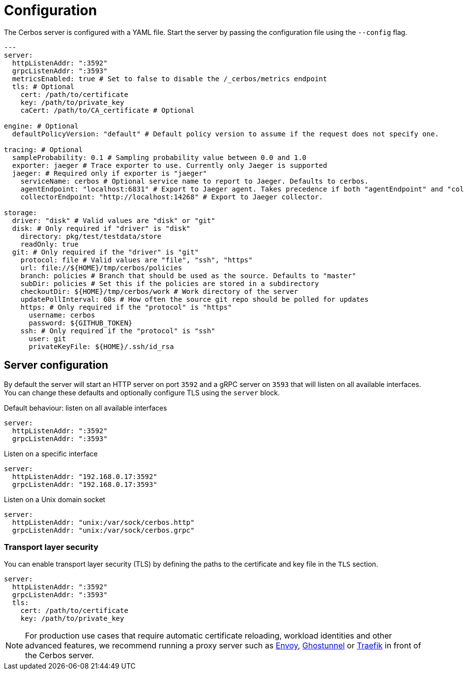 [[configuration]]
= Configuration

The Cerbos server is configured with a YAML file. Start the server by passing the configuration file using the `--config` flag.

[source,yaml,linenums]
----
---
server:
  httpListenAddr: ":3592" 
  grpcListenAddr: ":3593"
  metricsEnabled: true # Set to false to disable the /_cerbos/metrics endpoint
  tls: # Optional
    cert: /path/to/certificate
    key: /path/to/private_key
    caCert: /path/to/CA_certificate # Optional

engine: # Optional
  defaultPolicyVersion: "default" # Default policy version to assume if the request does not specify one.

tracing: # Optional
  sampleProbability: 0.1 # Sampling probability value between 0.0 and 1.0
  exporter: jaeger # Trace exporter to use. Currently only Jaeger is supported
  jaeger: # Required only if exporter is "jaeger"
    serviceName: cerbos # Optional service name to report to Jaeger. Defaults to cerbos.
    agentEndpoint: "localhost:6831" # Export to Jaeger agent. Takes precedence if both "agentEndpoint" and "collectorEndpoint" are defined. 
    collectorEndpoint: "http://localhost:14268" # Export to Jaeger collector.

storage:
  driver: "disk" # Valid values are "disk" or "git"
  disk: # Only required if "driver" is "disk"
    directory: pkg/test/testdata/store
    readOnly: true 
  git: # Only required if the "driver" is "git"
    protocol: file # Valid values are "file", "ssh", "https"
    url: file://${HOME}/tmp/cerbos/policies 
    branch: policies # Branch that should be used as the source. Defaults to "master"
    subDir: policies # Set this if the policies are stored in a subdirectory
    checkoutDir: ${HOME}/tmp/cerbos/work # Work directory of the server
    updatePollInterval: 60s # How often the source git repo should be polled for updates
    https: # Only required if the "protocol" is "https"
      username: cerbos
      password: ${GITHUB_TOKEN}
    ssh: # Only required if the "protocol" is "ssh"
      user: git
      privateKeyFile: ${HOME}/.ssh/id_rsa
----


== Server configuration

By default the server will start an HTTP server on port `3592` and a gRPC server on `3593` that will listen on all available interfaces. You can change these defaults and optionally configure TLS using the `server` block.

.Default behaviour: listen on all available interfaces
[source,yaml,linenums]
----
server:
  httpListenAddr: ":3592" 
  grpcListenAddr: ":3593"
----

.Listen on a specific interface
[source,yaml,linenums]
----
server:
  httpListenAddr: "192.168.0.17:3592" 
  grpcListenAddr: "192.168.0.17:3593"
----


.Listen on a Unix domain socket
[source,yaml,linenums]
----
server:
  httpListenAddr: "unix:/var/sock/cerbos.http" 
  grpcListenAddr: "unix:/var/sock/cerbos.grpc"
----

=== Transport layer security

You can enable transport layer security (TLS) by defining the paths to the certificate and key file in the `TLS` section.

[source,yaml,linenums]
----
server:
  httpListenAddr: ":3592" 
  grpcListenAddr: ":3593"
  tls: 
    cert: /path/to/certificate
    key: /path/to/private_key
----

NOTE: For production use cases that require automatic certificate reloading, workload identities and other advanced features, we recommend running a proxy server such as link:https://www.envoyproxy.io[Envoy], link:https://github.com/ghostunnel/ghostunnel[Ghostunnel] or link:https://traefik.io[Traefik] in front of the Cerbos server. 
